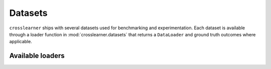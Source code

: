 Datasets
========

``crosslearner`` ships with several datasets used for benchmarking and
experimentation. Each dataset is available through a loader function in
:mod:`crosslearner.datasets` that returns a ``DataLoader`` and ground
truth outcomes where applicable.

Available loaders
-----------------

.. autosummary::
   :toctree: generated/datasets

   crosslearner.datasets.get_toy_dataloader
   crosslearner.datasets.get_complex_dataloader
   crosslearner.datasets.get_confounding_dataloader
   crosslearner.datasets.get_ihdp_dataloader
   crosslearner.datasets.get_jobs_dataloader
   crosslearner.datasets.get_acic2016_dataloader
   crosslearner.datasets.get_acic2018_dataloader
   crosslearner.datasets.get_twins_dataloader
   crosslearner.datasets.get_lalonde_dataloader
   crosslearner.datasets.get_aircraft_dataloader
